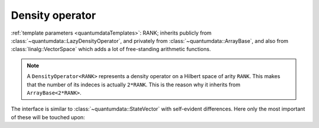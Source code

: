 Density operator
^^^^^^^^^^^^^^^^^

.. py:module:: DensityOperator.h
   :synopsis: Defines DensityOperator in namespace quantumdata and corresponding operations

.. class:: quantumdata::DensityOperator

  :ref:`template parameters <quantumdataTemplates>`: RANK; inherits publicly from :class:`~quantumdata::LazyDensityOperator`, and privately from :class:`~quantumdata::ArrayBase`, and also from :class:`linalg::VectorSpace` which adds a lot of free-standing arithmetic functions.

  .. note::

    A ``DensityOperator<RANK>`` represents a density operator on a Hilbert space of arity ``RANK``. This makes that the number of its indeces is actually ``2*RANK``. This is the reason why it inherits from ``ArrayBase<2*RANK>``.

  The interface is similar to :class:`~quantumdata::StateVector` with self-evident differences. Here only the most important of these will be touched upon:

  .. function:: explicit DensityOperator(const StateVector<RANK>& psi)

    Constructs the class as a dyadic product of ``psi``.

  .. function:: double norm() const

  .. function:: double renorm()

    Both functions return the trace "norm", but the latter one also renormalizes.

  .. function:: const linalg::CMatrix matrixView() const

    (also in non-constant version) Returns a two-dimensional view of the underlying data.

  .. function:: const dcomp operator()(const Idx& i, const Idx& j)

    This function implements the virtual indexing function :func:`quantumdata::LazyDensityOperator::operator()` in a trivial way, simply by accessing the necessary element in memory::

      const dcomp operator()(const Idx& i, const Idx& j) const {return operator()()(blitzplusplus::concatenateTinies<int,int,RANK,RANK>(i,j));}

